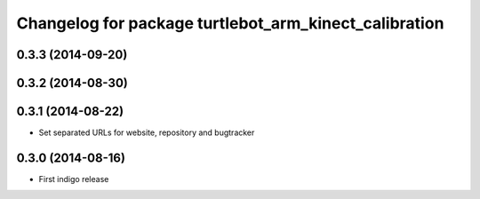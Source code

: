 ^^^^^^^^^^^^^^^^^^^^^^^^^^^^^^^^^^^^^^^^^^^^^^^^^^^^^^
Changelog for package turtlebot_arm_kinect_calibration
^^^^^^^^^^^^^^^^^^^^^^^^^^^^^^^^^^^^^^^^^^^^^^^^^^^^^^

0.3.3 (2014-09-20)
------------------

0.3.2 (2014-08-30)
------------------

0.3.1 (2014-08-22)
------------------
* Set separated URLs for website, repository and bugtracker

0.3.0 (2014-08-16)
------------------
* First indigo release

